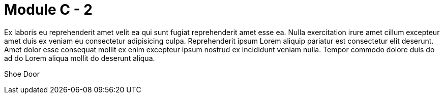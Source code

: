 = Module C - 2

Ex laboris eu reprehenderit amet velit ea qui sunt fugiat reprehenderit amet esse ea. Nulla exercitation irure amet cillum excepteur amet duis ex veniam eu consectetur adipisicing culpa. Reprehenderit ipsum Lorem aliquip pariatur est consectetur elit deserunt. Amet dolor esse consequat mollit ex enim excepteur ipsum nostrud ex incididunt veniam nulla. Tempor commodo dolore duis do ad do Lorem aliqua mollit do deserunt aliqua.

Shoe Door

